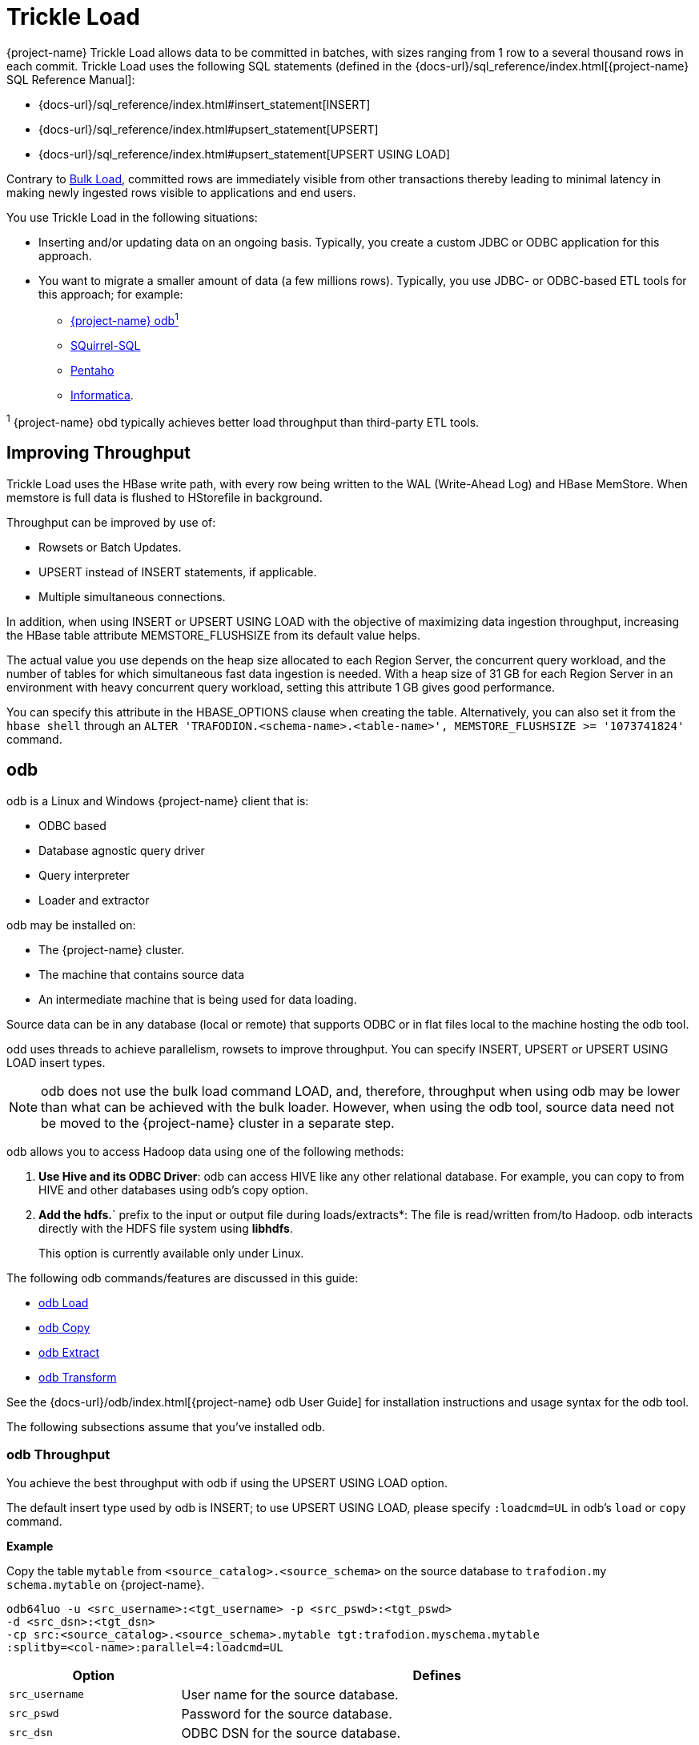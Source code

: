 ////
/**
* @@@ START COPYRIGHT @@@
*
* Licensed to the Apache Software Foundation (ASF) under one
* or more contributor license agreements.  See the NOTICE file
* distributed with this work for additional information
* regarding copyright ownership.  The ASF licenses this file
* to you under the Apache License, Version 2.0 (the
* "License"); you may not use this file except in compliance
* with the License.  You may obtain a copy of the License at
*
*   http://www.apache.org/licenses/LICENSE-2.0
*
* Unless required by applicable law or agreed to in writing,
* software distributed under the License is distributed on an
* "AS IS" BASIS, WITHOUT WARRANTIES OR CONDITIONS OF ANY
* KIND, either express or implied.  See the License for the
* specific language governing permissions and limitations
* under the License.
*
* @@@ END COPYRIGHT @@@
*/
////

[[trickle-load]]
= Trickle Load

{project-name} Trickle Load allows data to be committed in batches, with sizes ranging from 1 row to a several
thousand rows in each commit. Trickle Load uses the following SQL statements (defined in the
{docs-url}/sql_reference/index.html[{project-name} SQL Reference Manual]:

* {docs-url}/sql_reference/index.html#insert_statement[INSERT]
* {docs-url}/sql_reference/index.html#upsert_statement[UPSERT]
* {docs-url}/sql_reference/index.html#upsert_statement[UPSERT USING LOAD]

Contrary to <<bulk-load,Bulk Load>>, committed rows are immediately visible from other transactions
thereby leading to minimal latency in making newly ingested rows visible to applications and end users. 

You use Trickle Load in the following situations:

* Inserting and/or updating data on an ongoing basis. Typically, you create a custom JDBC or ODBC
application for this approach.

* You want to migrate a smaller amount of data (a few millions rows). Typically, you use JDBC- or
ODBC-based ETL tools for this approach; for example:
** <<trickle-load-odb,{project-name} odb^1^>>
** http://squirrel-sql.sourceforge.net[SQuirrel-SQL]
** http://www.pentaho.com/[Pentaho]
** http://www.informatica.com/us/[Informatica].

^1^ {project-name} obd typically achieves better load throughput than third-party ETL tools.

[[trickle-load-improving-throughput]]
== Improving Throughput

Trickle Load uses the HBase write path, with every row being written to the WAL (Write-Ahead Log) and HBase MemStore.
When memstore is full data is flushed to HStorefile in background.

Throughput can be improved by use of:

* Rowsets or Batch Updates.
* UPSERT instead of INSERT statements, if applicable.
* Multiple simultaneous connections.

In addition, when using INSERT or UPSERT USING LOAD with the objective of maximizing data ingestion throughput,
increasing the HBase table attribute MEMSTORE_FLUSHSIZE from its default value helps.

The actual value you use depends on the heap size allocated to each Region Server, the concurrent query workload, and the
number of tables for which simultaneous fast data ingestion is needed. With a heap size of 31 GB for each Region Server in
an environment with heavy concurrent query workload, setting this attribute 1 GB gives good performance.

You can specify this attribute in the HBASE_OPTIONS clause when creating the table. Alternatively, you can also set it from
the `hbase shell` through an `ALTER 'TRAFODION.<schema-name>.<table-name>', MEMSTORE_FLUSHSIZE &#62;&#61; '1073741824'` command.

[[trickle-load-odb]]
== odb

odb is a Linux and Windows {project-name} client that is:

* ODBC based
* Database agnostic query driver
* Query interpreter
* Loader and extractor

odb may be installed on:

* The {project-name} cluster.
* The machine that contains source data
* An intermediate machine that is being used for data loading.

Source data can be in any database (local or remote) that supports ODBC or in flat files local to the machine hosting
the odb tool.

odd uses threads to achieve parallelism, rowsets to improve throughput. You can specify INSERT, UPSERT or UPSERT USING LOAD
insert types.

NOTE: odb does not use the bulk load command LOAD, and, therefore, throughput when using odb may be lower than what can be achieved
with the bulk loader. However, when using the odb tool, source data need not be moved to the {project-name} cluster in a separate step.

odb allows you to access Hadoop data using one of the following methods:

1.  *Use Hive and its ODBC Driver*: odb can access HIVE like any other relational database.
For example, you can copy to from HIVE and other databases using odb's copy option.
2.  *Add the hdfs.*` prefix to the input or output file during loads/extracts*: The file is read/written
from/to Hadoop. odb interacts directly with the HDFS file system using *libhdfs*.
+
This option is currently available only under Linux.

The following odb commands/features are discussed in this guide:

* <<trickle-load-odb-load, odb Load>>
* <<trickle-load-odb-copy, odb Copy>>
* <<trickle-load-odb-extract, odb Extract>>
* <<trickle-load-odb-transform, odb Transform>>

See the {docs-url}/odb/index.html[{project-name} odb User Guide]
for installation instructions and usage syntax for the odb tool.

The following subsections assume that you've installed odb.

[[trickle-load-odb-throughput]]
=== odb Throughput 

You achieve the best throughput with odb if using the UPSERT USING LOAD option.

The default insert type used by odb is INSERT; to use UPSERT USING LOAD, please specify `:loadcmd=UL` in odb's `load` or
`copy` command.

*Example*

Copy the table `mytable` from `<source_catalog>.<source_schema>` on the source database to `trafodion.my
schema.mytable`
on {project-name}.

```
odb64luo -u <src_username>:<tgt_username> -p <src_pswd>:<tgt_pswd>
-d <src_dsn>:<tgt_dsn>
-cp src:<source_catalog>.<source_schema>.mytable tgt:trafodion.myschema.mytable
:splitby=<col-name>:parallel=4:loadcmd=UL
```

[cols="25%,75%", options="header"]
|===
| Option             | Defines
| `src_username`     | User name for the source database.
| `src_pswd`         | Password for the source database.
| `src_dsn`          | ODBC DSN for the source database.
| `tgt_username`     | User name for the {project-name} database.
| `tgt_pswd`         | Password for the {project-name} database.
| `tgt_dsn`          | ODBC DSN for the {project-name} database.
| `splitby`          | Defines the column used to evenly distributed values for parallelism. Consider using a leading key column.
| `parallel=4`       | Use four connections to extract data from the source database and another four connections to write data to the target {project-name} database.
| `loadcmd=UL`       | Use UPSERT USING LOAD syntax to write data. 
|===

[[trickle-load-odb-load]]
=== odb Load

Refer to the {docs-url}/odb/index.html#_load_files[Load Files] section
in the {docs-url}/odb/index.html[{project-name} odb User Guide] for complete
documentation of this option.

You use the `-l` option to load into a table from:

* File or standard input (pipe)
* gzip compressed files with no external dependencies
* HDFS 
* Load XML files 
* Delimited and fixed format files
* "Binary" files (example images)
* Generic SQL scripts before/after loads

The `-l` option provides:

* Data generation (constant, sequences, random values, from external datasets)
* Configurable rowsets

You can load single tables or list of tables in the same session using single/parallel threads.
Limited "ETL like" functionalities are provided; for example:
SUBSTR, TRANSLITERATION, TRUNCATE target, DATE/TIME format conversion, and TOUPPER. 

*Important Options*

[cols="25%,75%", options="header"]
|===
| Option             | Defines
| `src`              | Source file. If empty, then odb generates sample data.
| `fs`               | Field separator.
| `tgt`              | Target table, required.
| `map`              | Map file. A text file describing which input column is mapped to which target table column. See
<<trickle-load-odb-transform, odb Transform>> below.
| `rows`             | Rowset size to be used.
| `parallel`         | Number of connections/threads to be used.`
| `loadcmd`          | `IN`, `UP` or `UL`. INSERT, UPSERT or UPSERT USING LOAD. Use UL for best throughput.
|===

*Example*

```
$ odb64luo -u user -p xx -d dsn -l src=customer.tbl:tgt=TRAFODION.MAURIZIO.CUSTOMER \
:fs=\|:rows=1000:loadcmd=UL:truncate:parallel=4
```

This command:

* Loads the file named `customer.tbl` (`src=customer.tbl`)
* in the table `TRAFODION.MAURIZIO.CUSTOMER` (`tgt=TRAFODION.MAURIZIO.CUSTOMER`)
* using `|` (vertical bar) as a field separator (`fs=\|`)
* using `1000 rows` as row-set buffer (`rows=1000`)
* using UPSERT USING LOAD syntax to achieve better throughput
* truncating the target table before loading (`truncate`)
* using `4 parallel threads` to load the target table (`parallel=4`)

```
./odb64luo -u xx -p yy -d traf_sqws125 -l src=myfile:fs=|:tgt=TRAFODION.SEABASE.REGION:map=region.map:max=10000:rows=500:parallel=2:loadcmd=UL
```

You can load multiple files using different `-l` options. By default odb creates as many threads (and ODBC connections) as the sum
of parallel load threads.

*Example*

Truncates and load the CUSTOMER, ORDERS and LINEITEM tables in parallel.

```
odb64luo -u user -p xx -d dsn -T 5 \
-l src=./data/%t.tbl.gz:tgt=TRAFODION.MAURO.CUSTOMER:fs=\
|:rows=m2:truncate:norb:parallel=4 \
-l src=./data/%t.tbl.gz:tgt=TRAFODION.MAURO.ORDERS:fs=\
|:rows=1000:truncate:norb:parallel=4 \
-l src=./data/%t.tbl.gz:tgt=TRAFODION.MAURO.LINEITEM:fs=\
|:rows=m10:truncate:norb:parallel=4
```

[[trickle-load-odb-copy]]
=== odb Copy

Refer to the
{docs-url}/odb/index.html#_copy_tables_from_one_database_to_another[Copy Tables From One Database to Another]
section in the {docs-url}/odb/index.html[{project-name} odb User Guide] for complete documentation of this option.

Use the `-cp` option to copy tables *directly* from one data-source to another using ODBC (for example, from {project-name} to Teradata
or vice-versa):

* Single/Multiple table(s) copy from one database to another
* Data never lands to disk (ODBC buffers moved from source to target)
* Multi-threaded copy: single/multiple tables in parallel using single/multiple "data streams"/table
* Each "data stream" consists of one "extractor" and one or more "loaders"
* Table subsets copy (columns and/or rows)
* No data conversion required
* Other functionalities: sequence creation, limit text col length, max rows to copy, . . .
* Each data stream is "multiple buffered" with loaders and extractors working in parallel (no need to extract before loading).

The target table has to be be created in advance and should have a compatible structure.

*Important Options*

[cols="25%,75%", options="header"]
|===
| Option             | Defines
| `src`              | Source file. If empty, then odb generates sample data.
| `fs`               | Field separator.
| `tgt`              | Target table, required.
| `parallel`         | Number of connections/threads to be used.`
| `splitby`          | Source column to parallelize copy operation on.
| `pwhere`           | `where` condition on source 
| `loadcmd`          | `IN`, `UP` or `UL`. INSERT, UPSERT or UPSERT USING LOAD. Use UL for best throughput.
|===

When copying data from one data source to another, odb needs user/password/dsn for both source and target system.
User credentials and DSN for the target system are specified this way:

```
$ odb64luo -u src_user:tgt_user -p src_pwd:tgt:pwd -d src_dsn:tgt_dsn ... -cp src=...:tgt=...
```

You can use odb to copy a list of tables from one database to another.

*Example*

```
$ cat tlist.txt 
# List of tables to extract
src=TRAFODION.MAURIZIO.ORDERS
src=TRAFODION.MAURIZIO.CUSTOMER
src=TRAFODION.MAURIZIO.PART
src=TRAFODION.MAURIZIO.LINEITEM
```

You can extract all these tables by running:

```
$ odb64luo -u user1:user2 -p xx:yy -d dsn1:dsn2 \
-cp src=-tlist.txt:tgt=tpch.stg_%t:rows=m2:truncate:parallel=4
```

Please note the `src=-tlist.txt`. This command copies:

[cols="50%,50%",options="header",]
|===
| Source                        | Target 
| `TRAFODION.MAURIZIO.ORDERS`   | `tpch.stg_orders`
| `TRAFODION.MAURIZIO.CUSTOMER` | `tpch.stg_customer`
| `TRAFODION.MAURIZIO.PART`     | `tpch.stg_part`
| `TRAFODION.MAURIZIO.LINEITEM` | `tpch.stg_lineitem`
|===

Optionally, you can define any other command-line options in the input file.

*Example*

Using different _splitby columns_.

```
$ cat tlist2.txt
# List of tables to extract and their "splitby columns" 
src=TRAFODION.MAURIZIO.ORDERS:splitby=O_ORDERKEY 
src=TRAFODION.MAURIZIO.CUSTOMER:splitby=C_CUSTOMERKEY 
src=TRAFODION.MAURIZIO.PART:splitby=P_PARTKEY 
src=TRAFODION.MAURIZIO.LINEITEM:splitby=L_PARTKEY
```

[[trickle-load-odb-extract]]
=== odb Extract

Refer to the {docs-url}/odb/index.html#_extract_tables[Extract Tables]
section in the {docs-url}/odb/index.html[{project-name} odb User Guide] for complete documentation of this option.

Use then -e option to extract from data a table and write it to standard files or named pipes.

You can:

* Export single tables, list of tables or generic SQL output.
* Export table subsets (columns and/or rows).
* Exports one or multiple tables in parallel using one or multiple data streams for each table
* Invoke other functionalities (trim, remote trim, cast, limit text col length, max rows to export,. . .)

You can write the extracted data to:

* Single/multiple files or standard output (pipe).
* gzip compressed files (no external libraries required).
* XML formatted files (no external libraries required).
* Hadoop File System (requires libhdfs).

Other useful features:

* Configurable NULL/EMPTY strings, field/record separators
* Configurable rowset
* Possibility to run generic SQL scripts before/after extracts
* Multi-threaded export

*Important Options*

[cols="25%,75%", options="header"]
|===
| Option             | Defines
| `src`              | Source file. If empty, then odb generates sample data.
| `fs`               | Field separator.
| `tgt`              | Target table, required.
| `parallel`         | Number of connections/threads to be used.`
| `splitby`          | Source column to parallelize extract operation on.
| `pwhere`           | `where` condition on source 
|===

*Example*

```
$ odb64luo -u user -p xx -d dsn -T 3 \
-e src=TRAFODION.MAURIZIO.LIN%:tgt=$\{DATA}/ext_%t.csv.gz:rows=m10:fs=\|:trim:gzip: \
-e src=TRAFODION.MAURIZIO.REGION:tgt=$\{DATA}/ext_%t.csv.gz:rows=m10:fs=\|:trim:gzip \
-e src=TRAFODION.MAURIZIO.NATION:tgt=$\{DATA}/ext_%t.csv.gz:rows=m10:fs=\|:trim:gzip
```

The example above:

* Extracts tables `REGION`, `NATION`, and all tables starting with `LIN` from the `TRAFODION.MAURIZIO` schema.
* Saves data into files `ext_%t.csv.gz` (`%t` is expanded to the real table name).
* Compresses the output file (gzip) on the fly (uncompressed data never lands to disk).
* Trims text fields.
* Uses a 10 MB IO buffer.
* Uses three threads (ODBC connection) for the extraction process.

*Example*

Use odb to extract all tables listed in a file.

```
$ cat tlist.txt

# List of tables to extract src=TRAFODION.MAURIZIO.ORDERS
src=TRAFODION.MAURIZIO.CUSTOMER src=TRAFODION.MAURIZIO.PART
src=TRAFODION.MAURIZIO.LINEITEM

```

Extract all these tables by running:

```
$ odb64luo -u user -p xx -d dsn -e src=-tlist.txt:tgt=%t_%d%m:rows=m20:sq=\"
```

The example above:

* Reads the list of source tables from `tlist.txt`.
* Extracts the data into file using the table name in lowercase (`%t`).
appending extraction data and time (`_%d%m`) for the target file name.
* Uses a 20MB I/O buffer for each extraction thread.
* Encloses strings with double-quote characters (`sq=\"`).


[[trickle-load-odb-transform]]
=== odb Transform

Refer to the {docs-url}/odb/index.html#load_map_fields[Map Source File Fields to Target Table Columns]
section in the {docs-url}/odb/index.html[{project-name} odb User Guide] for complete documentation of
odb's mapping/transformation capabilities.

odb provides mapping/transformation capabilities though mapfiles. By specifying `map=<mapfile>` load option you can:

* Associate any input file field to any table column
* Skip input file fields
* Generate sequences
* Insert constants
* Transform dates/timestamps formats
* Extract substrings
* Replace input file strings. For example: insert Maurizio Felici when you read MF
* Generate random values
* And much more

A generic mapfile contains:

* *Comments* (line starting with #)
* *Mappings* to link input file fields to the corresponding target table columns.

Mappings use the following syntax:

```
<colname>:<field>[:transformation operator]
```

*Example*

Suppose you have a target table like this:

```
+------+---------------+----+-------+------------+
|COLUMN|TYPE           |NULL|DEFAULT|INDEX       |
+------+---------------+----+-------+------------+
|ID    |INTEGER SIGNED |NO  |       |mf_pkey 1 U |
|NAME  |CHAR(10)       |YES |       |            |
|AGE   |SMALLINT SIGNED|YES |       |            |
|BDATE |DATE           |YES |       |            |
+------+---------------+----+-------+------------+
```

And an input file like this:

***
uno,00,*51*,due,_Maurizio_,tre,[underline]#07 Mar 1959#, ignore,remaining, fields +
uno,00,*46*,due,_Lucia_,tre,[underline]#13 Oct 1964#, ignore, this +
uno,00,*34*,due,_Giovanni_,tre,[underline]#30 Mar 1976# +
uno,00,*48*,due,_Antonella_,tre,[underline]#24 Apr 1962#
***

* *Bold text* represents age.
* _Italics  text_ represents name.
* [underline]#Underline text# represents birth date.

You want to load the marked fields into the appropriate column, generate a unique key for ID and ignore the remaining fields,
In addition, you need to convert the date format and replace all occurrences of `Lucia` with `Lucy`.

The following map file accomplishes these goals:

```
$ cat test/load_map/ml1.map +
# Map file to load TRAFODION.MFTEST.FRIENDS from friends.dat
ID:seq:1                  # Inserts into ID column a sequence starting from 1 
NAME:4:REPLACE:Lucia:Lucy # Loads field #4 into NAME and replace all occurrences of Lucia with Lucy
AGE:2                     # Loads field #2 (they start from zero) into AGE
BDATE:6:DCONV:d.b.y       # Loads field #6 into BDATE converting date format from dd mmm yyyy
```

Load as follows:

```
$ odb64luo -u user -p xx -d dsn \
  -l src=friends.dat:tgt=TRAFODION.MFTEST.FRIENDS:map=ml1.map:fs=,
```

The above example:

* Reads data from `friends.dat` (`src`).
* Writes data to the `TRAFODION.MFTEST.FRIENDS` {project-name} table (`tgt`).
* Uses `ml1.map` to define transformation specifications (`map`).
* Uses comma as a field separator (`fs`).
